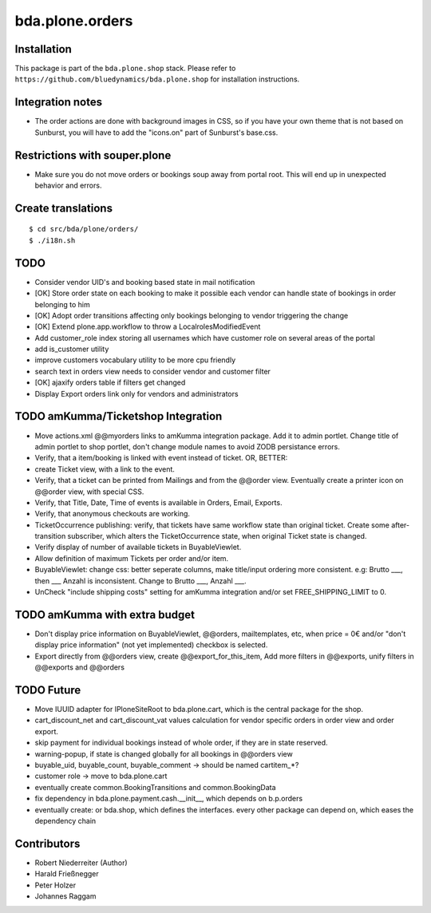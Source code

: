 ================
bda.plone.orders
================


Installation
------------

This package is part of the ``bda.plone.shop`` stack. Please refer to
``https://github.com/bluedynamics/bda.plone.shop`` for installation
instructions.


Integration notes
-----------------

- The order actions are done with background images in CSS, so if you have your
  own theme that is not based on Sunburst, you will have to add the "icons.on"
  part of Sunburst's base.css.


Restrictions with souper.plone
------------------------------

- Make sure you do not move orders or bookings soup away from portal root. This
  will end up in unexpected behavior and errors.


Create translations
-------------------

::

    $ cd src/bda/plone/orders/
    $ ./i18n.sh


TODO
----

- Consider vendor UID's and booking based state in mail notification

- [OK] Store order state on each booking to make it possible each vendor can handle
  state of bookings in order belonging to him

- [OK] Adopt order transitions affecting only bookings belonging to vendor
  triggering the change

- [OK] Extend plone.app.workflow to throw a LocalrolesModifiedEvent

- Add customer_role index storing all usernames which have customer role on
  several areas of the portal

- add is_customer utility

- improve customers vocabulary utility to be more cpu friendly

- search text in orders view needs to consider vendor and customer filter

- [OK] ajaxify orders table if filters get changed

- Display Export orders link only for vendors and administrators



TODO amKumma/Ticketshop Integration
-----------------------------------

- Move actions.xml @@myorders links to amKumma integration package. Add it to
  admin portlet. Change title of admin portlet to shop portlet, don't change
  module names to avoid ZODB persistance errors.

- Verify, that a item/booking is linked with event instead of ticket.
  OR, BETTER:
- create Ticket view, with a link to the event.

- Verify, that a ticket can be printed from Mailings and from the @@order view.
  Eventually create a printer icon on @@order view, with special CSS.

- Verify, that Title, Date, Time of events is available in Orders, Email,
  Exports.

- Verify, that anonymous checkouts are working.

- TicketOccurrence publishing: verify, that tickets have same workflow state
  than original ticket. Create some after-transition subscriber, which alters
  the TicketOccurrence state, when original Ticket state is changed.
  
- Verify display of number of available tickets in BuyableViewlet.

- Allow definition of maximum Tickets per order and/or item.

- BuyableViewlet: change css: better seperate columns, make title/input
  ordering more consistent. e.g: Brutto ___, then ___ Anzahl is inconsistent.
  Change to Brutto ___, Anzahl ___.

- UnCheck "include shipping costs" setting for amKumma integration and/or set 
  FREE_SHIPPING_LIMIT to 0.


TODO amKumma with extra budget
------------------------------

- Don't display price information on BuyableViewlet, @@orders, mailtemplates,
  etc, when price = 0€ and/or "don't display price information" (not yet
  implemented) checkbox is selected.

- Export directly from @@orders view,
  create @@export_for_this_item,
  Add more filters in @@exports,
  unify filters in @@exports and @@orders


TODO Future
-----------

- Move IUUID adapter for IPloneSiteRoot to bda.plone.cart, which is the central
  package for the shop.

- cart_discount_net and cart_discount_vat values calculation for vendor specific
  orders in order view and order export.

- skip payment for individual bookings instead of whole order, if they are in
  state reserved.

- warning-popup, if state is changed globally for all bookings in @@orders view

- buyable_uid, buyable_count, buyable_comment -> should be named cartitem_*?

- customer role -> move to bda.plone.cart

- eventually create common.BookingTransitions and common.BookingData

- fix dependency in bda.plone.payment.cash.__init__, which depends on b.p.orders

- eventually create: or bda.shop, which defines the interfaces. every other
  package can depend on, which eases the dependency chain


Contributors
------------

- Robert Niederreiter (Author)
- Harald Frießnegger
- Peter Holzer
- Johannes Raggam
